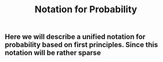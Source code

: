 #+TITLE: Notation for Probability

** Here we will describe a unified notation for probability based on first principles.  Since this notation will be rather sparse
